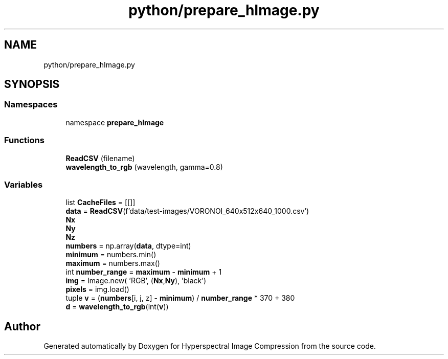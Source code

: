 .TH "python/prepare_hImage.py" 3 "Version 1.0" "Hyperspectral Image Compression" \" -*- nroff -*-
.ad l
.nh
.SH NAME
python/prepare_hImage.py
.SH SYNOPSIS
.br
.PP
.SS "Namespaces"

.in +1c
.ti -1c
.RI "namespace \fBprepare_hImage\fP"
.br
.in -1c
.SS "Functions"

.in +1c
.ti -1c
.RI "\fBReadCSV\fP (filename)"
.br
.ti -1c
.RI "\fBwavelength_to_rgb\fP (wavelength, gamma=0\&.8)"
.br
.in -1c
.SS "Variables"

.in +1c
.ti -1c
.RI "list \fBCacheFiles\fP = [[]]"
.br
.ti -1c
.RI "\fBdata\fP = \fBReadCSV\fP(f'data/test\-images/VORONOI_640x512x640_1000\&.csv')"
.br
.ti -1c
.RI "\fBNx\fP"
.br
.ti -1c
.RI "\fBNy\fP"
.br
.ti -1c
.RI "\fBNz\fP"
.br
.ti -1c
.RI "\fBnumbers\fP = np\&.array(\fBdata\fP, dtype=int)"
.br
.ti -1c
.RI "\fBminimum\fP = numbers\&.min()"
.br
.ti -1c
.RI "\fBmaximum\fP = numbers\&.max()"
.br
.ti -1c
.RI "int \fBnumber_range\fP = \fBmaximum\fP \- \fBminimum\fP + 1"
.br
.ti -1c
.RI "\fBimg\fP = Image\&.new( 'RGB', (\fBNx\fP,\fBNy\fP), 'black')"
.br
.ti -1c
.RI "\fBpixels\fP = img\&.load()"
.br
.ti -1c
.RI "tuple \fBv\fP = (\fBnumbers\fP[i, j, z] \- \fBminimum\fP) / \fBnumber_range\fP * 370 + 380"
.br
.ti -1c
.RI "\fBd\fP = \fBwavelength_to_rgb\fP(int(\fBv\fP))"
.br
.in -1c
.SH "Author"
.PP 
Generated automatically by Doxygen for Hyperspectral Image Compression from the source code\&.
